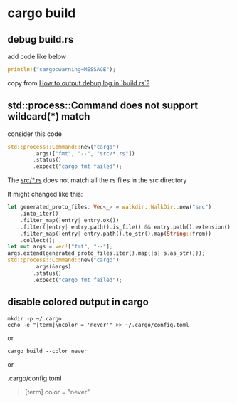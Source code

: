 * cargo build

** debug build.rs

add code like below
#+begin_src rust
println!("cargo:warning=MESSAGE");
#+end_src

copy from [[https://substrate.stackexchange.com/questions/1475/how-to-output-debug-log-in-build-rs][How to output debug log in `build.rs`?]]

** std::process::Command does not support wildcard(*) match

consider this code
#+begin_src rust
std::process::Command::new("cargo")
        .args(["fmt", "--", "src/*.rs"])
        .status()
        .expect("cargo fmt failed");
#+end_src

The _src/*.rs_ does not match all the rs files in the src directory

It might changed like this:

#+begin_src rust
let generated_proto_files: Vec<_> = walkdir::WalkDir::new("src")
    .into_iter()
    .filter_map(|entry| entry.ok())
    .filter(|entry| entry.path().is_file() && entry.path().extension() == Some("rs".as_ref()))
    .filter_map(|entry| entry.path().to_str().map(String::from))
    .collect();
let mut args = vec!["fmt", "--"];
args.extend(generated_proto_files.iter().map(|s| s.as_str()));
std::process::Command::new("cargo")
        .args(&args)
        .status()
        .expect("cargo fmt failed");
#+end_src


** disable colored output in cargo

#+begin_src shell
mkdir -p ~/.cargo
echo -e "[term]\ncolor = 'never'" >> ~/.cargo/config.toml
#+end_src

or
#+begin_src shell
cargo build --color never
#+end_src

or

.cargo/config.toml
#+begin_quote
[term]
color = "never"
#+end_quote